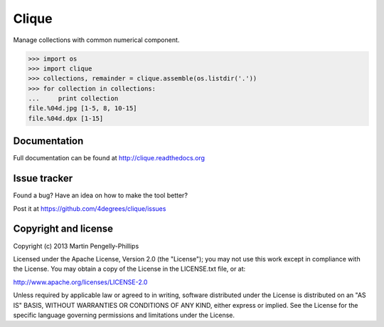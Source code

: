 ######
Clique
######

Manage collections with common numerical component.

.. code-block:: python

    >>> import os
    >>> import clique
    >>> collections, remainder = clique.assemble(os.listdir('.'))
    >>> for collection in collections:
    ...     print collection
    file.%04d.jpg [1-5, 8, 10-15]
    file.%04d.dpx [1-15]


*************
Documentation
*************

Full documentation can be found at http://clique.readthedocs.org

*************
Issue tracker
*************

Found a bug? Have an idea on how to make the tool better?

Post it at https://github.com/4degrees/clique/issues

*********************
Copyright and license
*********************

Copyright (c) 2013 Martin Pengelly-Phillips

Licensed under the Apache License, Version 2.0 (the "License"); you may not use
this work except in compliance with the License. You may obtain a copy of the
License in the LICENSE.txt file, or at:

http://www.apache.org/licenses/LICENSE-2.0

Unless required by applicable law or agreed to in writing, software distributed
under the License is distributed on an "AS IS" BASIS, WITHOUT WARRANTIES OR
CONDITIONS OF ANY KIND, either express or implied. See the License for the
specific language governing permissions and limitations under the License.



